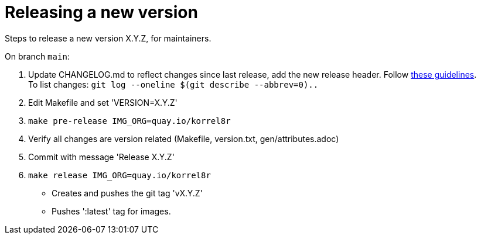 = Releasing a new version

Steps to release a new version X.Y.Z, for maintainers.

On branch `main`:

. Update CHANGELOG.md to reflect changes since last release, add the new release header.
  Follow http://keepachangelog.com[these guidelines]. +
  To list changes: `git log --oneline $(git describe --abbrev=0)..`
. Edit Makefile and set 'VERSION=X.Y.Z'
. `make pre-release IMG_ORG=quay.io/korrel8r`
. Verify all changes are version related (Makefile, version.txt, gen/attributes.adoc)
. Commit with message 'Release X.Y.Z'
. `make release IMG_ORG=quay.io/korrel8r`
  - Creates and pushes the git tag 'vX.Y.Z'
  - Pushes ':latest' tag for images.
